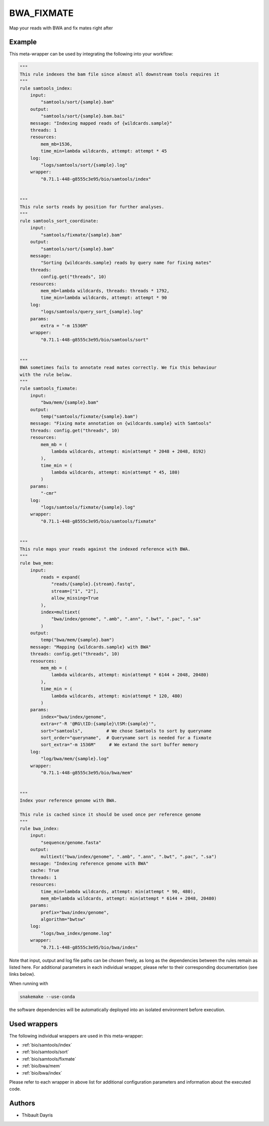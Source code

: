 .. _`bwa_fixmate`:

BWA_FIXMATE
===========

Map your reads with BWA and fix mates right after


Example
-------

This meta-wrapper can be used by integrating the following into your workflow:

.. code-block:: python

    """
    This rule indexes the bam file since almost all downstream tools requires it
    """
    rule samtools_index:
        input:
            "samtools/sort/{sample}.bam"
        output:
            "samtools/sort/{sample}.bam.bai"
        message: "Indexing mapped reads of {wildcards.sample}"
        threads: 1
        resources:
            mem_mb=1536,
            time_min=lambda wildcards, attempt: attempt * 45
        log:
            "logs/samtools/sort/{sample}.log"
        wrapper:
            "0.71.1-448-g8555c3e95/bio/samtools/index"


    """
    This rule sorts reads by position for further analyses.
    """
    rule samtools_sort_coordinate:
        input:
            "samtools/fixmate/{sample}.bam"
        output:
            "samtools/sort/{sample}.bam"
        message:
            "Sorting {wildcards.sample} reads by query name for fixing mates"
        threads:
            config.get("threads", 10)
        resources:
            mem_mb=lambda wildcards, threads: threads * 1792,
            time_min=lambda wildcards, attempt: attempt * 90
        log:
            "logs/samtools/query_sort_{sample}.log"
        params:
            extra = "-m 1536M"
        wrapper:
            "0.71.1-448-g8555c3e95/bio/samtools/sort"


    """
    BWA sometimes fails to annotate read mates correctly. We fix this behaviour
    with the rule below.
    """
    rule samtools_fixmate:
        input:
            "bwa/mem/{sample}.bam"
        output:
            temp("samtools/fixmate/{sample}.bam")
        message: "Fixing mate annotation on {wildcards.sample} with Samtools"
        threads: config.get("threads", 10)
        resources:
            mem_mb = (
                lambda wildcards, attempt: min(attempt * 2048 + 2048, 8192)
            ),
            time_min = (
                lambda wildcards, attempt: min(attempt * 45, 180)
            )
        params:
            "-cmr"
        log:
            "logs/samtools/fixmate/{sample}.log"
        wrapper:
            "0.71.1-448-g8555c3e95/bio/samtools/fixmate"


    """
    This rule maps your reads against the indexed reference with BWA.
    """
    rule bwa_mem:
        input:
            reads = expand(
                "reads/{sample}.{stream}.fastq",
                stream=["1", "2"],
                allow_missing=True
            ),
            index=multiext(
                "bwa/index/genome", ".amb", ".ann", ".bwt", ".pac", ".sa"
            )
        output:
            temp("bwa/mem/{sample}.bam")
        message: "Mapping {wildcards.sample} with BWA"
        threads: config.get("threads", 10)
        resources:
            mem_mb = (
                lambda wildcards, attempt: min(attempt * 6144 + 2048, 20480)
            ),
            time_min = (
                lambda wildcards, attempt: min(attempt * 120, 480)
            )
        params:
            index="bwa/index/genome",
            extra=r"-R '@RG\tID:{sample}\tSM:{sample}'",
            sort="samtools",         # We chose Samtools to sort by queryname
            sort_order="queryname",  # Queryname sort is needed for a fixmate
            sort_extra="-m 1536M"     # We extand the sort buffer memory
        log:
            "log/bwa/mem/{sample}.log"
        wrapper:
            "0.71.1-448-g8555c3e95/bio/bwa/mem"


    """
    Index your reference genome with BWA.

    This rule is cached since it should be used once per reference genome
    """
    rule bwa_index:
        input:
            "sequence/genome.fasta"
        output:
            multiext("bwa/index/genome", ".amb", ".ann", ".bwt", ".pac", ".sa")
        message: "Indexing reference genome with BWA"
        cache: True
        threads: 1
        resources:
            time_min=lambda wildcards, attempt: min(attempt * 90, 480),
            mem_mb=lambda wildcards, attempt: min(attempt * 6144 + 2048, 20480)
        params:
            prefix="bwa/index/genome",
            algorithm="bwtsw"
        log:
            "logs/bwa_index/genome.log"
        wrapper:
            "0.71.1-448-g8555c3e95/bio/bwa/index"

Note that input, output and log file paths can be chosen freely, as long as the dependencies between the rules remain as listed here.
For additional parameters in each individual wrapper, please refer to their corresponding documentation (see links below).

When running with

.. code-block:: bash

    snakemake --use-conda

the software dependencies will be automatically deployed into an isolated environment before execution.



Used wrappers
---------------------

The following individual wrappers are used in this meta-wrapper:


* :ref:`bio/samtools/index`

* :ref:`bio/samtools/sort`

* :ref:`bio/samtools/fixmate`

* :ref:`bio/bwa/mem`

* :ref:`bio/bwa/index`


Please refer to each wrapper in above list for additional configuration parameters and information about the executed code.







Authors
-------


* Thibault Dayris

